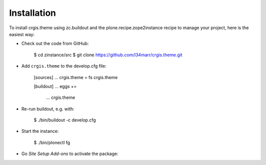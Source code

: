 Installation
------------

To install crgis.theme using zc.buildout and the plone.recipe.zope2instance
recipe to manage your project, here is the easiest way:

* Check out the code from GitHub:

    $ cd zinstance/src
    $ git clone https://github.com/l34marr/crgis.theme.git

* Add ``crgis.theme`` to the develop.cfg file:

    [sources]
    ...
    crgis.theme = fs crgis.theme

    [buildout]
    ...
    eggs +=
        ...
        crgis.theme
       
* Re-run buildout, e.g. with:

    $ ./bin/buildout -c develop.cfg

* Start the instance:

    $ ./bin/plonectl fg

* Go *Site Setup* *Add-ons* to activate the package:

.. image:: theme-installed.png

